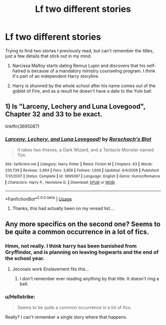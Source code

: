 #+TITLE: Lf two different stories

* Lf two different stories
:PROPERTIES:
:Author: CSGoddess
:Score: 3
:DateUnix: 1535350306.0
:DateShort: 2018-Aug-27
:FlairText: Request
:END:
Trying to find two stories I previously read, but can't remember the titles, just a few details that stick out in my mind.

1) Narcissa Malfoy starts dating Remus Lupin and discovers that his self-hatred is because of a mandatory ministry counseling program. I think it's part of an independent Harry storyline.

2) Harry is shunned by the whole school after his name comes out of the goblet of Fire, and as a result he doesn't have a date to the Yule ball.


** 1) Is "Larceny, Lechery and Luna Lovegood", Chapter 32 and 33 to be exact.

linkffn(3695087)
:PROPERTIES:
:Author: Starfox5
:Score: 8
:DateUnix: 1535352279.0
:DateShort: 2018-Aug-27
:END:

*** [[https://www.fanfiction.net/s/3695087/1/][*/Larceny, Lechery, and Luna Lovegood!/*]] by [[https://www.fanfiction.net/u/686093/Rorschach-s-Blot][/Rorschach's Blot/]]

#+begin_quote
  It takes two thieves, a Dark Wizard, and a Tentacle Monster named Tim.
#+end_quote

^{/Site/:} ^{fanfiction.net} ^{*|*} ^{/Category/:} ^{Harry} ^{Potter} ^{*|*} ^{/Rated/:} ^{Fiction} ^{M} ^{*|*} ^{/Chapters/:} ^{83} ^{*|*} ^{/Words/:} ^{230,739} ^{*|*} ^{/Reviews/:} ^{2,664} ^{*|*} ^{/Favs/:} ^{3,858} ^{*|*} ^{/Follows/:} ^{1,609} ^{*|*} ^{/Updated/:} ^{4/4/2008} ^{*|*} ^{/Published/:} ^{7/31/2007} ^{*|*} ^{/Status/:} ^{Complete} ^{*|*} ^{/id/:} ^{3695087} ^{*|*} ^{/Language/:} ^{English} ^{*|*} ^{/Genre/:} ^{Humor/Romance} ^{*|*} ^{/Characters/:} ^{Harry} ^{P.,} ^{Hermione} ^{G.} ^{*|*} ^{/Download/:} ^{[[http://www.ff2ebook.com/old/ffn-bot/index.php?id=3695087&source=ff&filetype=epub][EPUB]]} ^{or} ^{[[http://www.ff2ebook.com/old/ffn-bot/index.php?id=3695087&source=ff&filetype=mobi][MOBI]]}

--------------

*FanfictionBot*^{2.0.0-beta} | [[https://github.com/tusing/reddit-ffn-bot/wiki/Usage][Usage]]
:PROPERTIES:
:Author: FanfictionBot
:Score: 2
:DateUnix: 1535352293.0
:DateShort: 2018-Aug-27
:END:

**** Thanks, this had actually been on my reread list....
:PROPERTIES:
:Author: CSGoddess
:Score: 1
:DateUnix: 1535354153.0
:DateShort: 2018-Aug-27
:END:


** Any more specifics on the second one? Seems to be quite a common occurrence in a lot of fics.
:PROPERTIES:
:Author: Microuwave
:Score: 4
:DateUnix: 1535351310.0
:DateShort: 2018-Aug-27
:END:

*** Hmm, not really. I think harry has been banished from Gryffindor, and is planning on leaving hogwarts and the end of the school year.
:PROPERTIES:
:Author: CSGoddess
:Score: 2
:DateUnix: 1535354246.0
:DateShort: 2018-Aug-27
:END:

**** Jeconais work Enslavement fits this...
:PROPERTIES:
:Author: deep-diver
:Score: 2
:DateUnix: 1535383870.0
:DateShort: 2018-Aug-27
:END:

***** I don't remember ever reading anything by that title. It doesn't ring a bell.
:PROPERTIES:
:Author: CSGoddess
:Score: 1
:DateUnix: 1535432657.0
:DateShort: 2018-Aug-28
:END:


*** u/Hellstrike:
#+begin_quote
  Seems to be quite a common occurrence in a lot of fics.
#+end_quote

Really? I can't remember a single story where that happens.
:PROPERTIES:
:Author: Hellstrike
:Score: 2
:DateUnix: 1535368169.0
:DateShort: 2018-Aug-27
:END:
